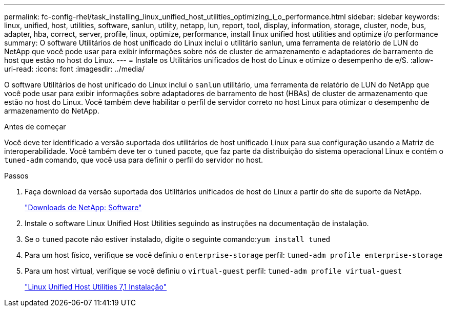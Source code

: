---
permalink: fc-config-rhel/task_installing_linux_unified_host_utilities_optimizing_i_o_performance.html 
sidebar: sidebar 
keywords: linux, unified, host, utilities, software, sanlun, utility, netapp, lun, report, tool, display, information, storage, cluster, node, bus, adapter, hba, correct, server, profile, linux, optimize, performance, install linux unified host utilities and optimize i/o performance 
summary: O software Utilitários de host unificado do Linux inclui o utilitário sanlun, uma ferramenta de relatório de LUN do NetApp que você pode usar para exibir informações sobre nós de cluster de armazenamento e adaptadores de barramento de host que estão no host do Linux. 
---
= Instale os Utilitários unificados de host do Linux e otimize o desempenho de e/S.
:allow-uri-read: 
:icons: font
:imagesdir: ../media/


[role="lead"]
O software Utilitários de host unificado do Linux inclui o `sanlun` utilitário, uma ferramenta de relatório de LUN do NetApp que você pode usar para exibir informações sobre adaptadores de barramento de host (HBAs) de cluster de armazenamento que estão no host do Linux. Você também deve habilitar o perfil de servidor correto no host Linux para otimizar o desempenho de armazenamento do NetApp.

.Antes de começar
Você deve ter identificado a versão suportada dos utilitários de host unificado Linux para sua configuração usando a Matriz de interoperabilidade. Você também deve ter o `tuned` pacote, que faz parte da distribuição do sistema operacional Linux e contém o `tuned-adm` comando, que você usa para definir o perfil do servidor no host.

.Passos
. Faça download da versão suportada dos Utilitários unificados de host do Linux a partir do site de suporte da NetApp.
+
http://mysupport.netapp.com/NOW/cgi-bin/software["Downloads de NetApp: Software"]

. Instale o software Linux Unified Host Utilities seguindo as instruções na documentação de instalação.
. Se o `tuned` pacote não estiver instalado, digite o seguinte comando:``yum install tuned``
. Para um host físico, verifique se você definiu o `enterprise-storage` perfil: `tuned-adm profile enterprise-storage`
. Para um host virtual, verifique se você definiu o `virtual-guest` perfil: `tuned-adm profile virtual-guest`
+
https://library.netapp.com/ecm/ecm_download_file/ECMLP2547936["Linux Unified Host Utilities 7,1 Instalação"]


